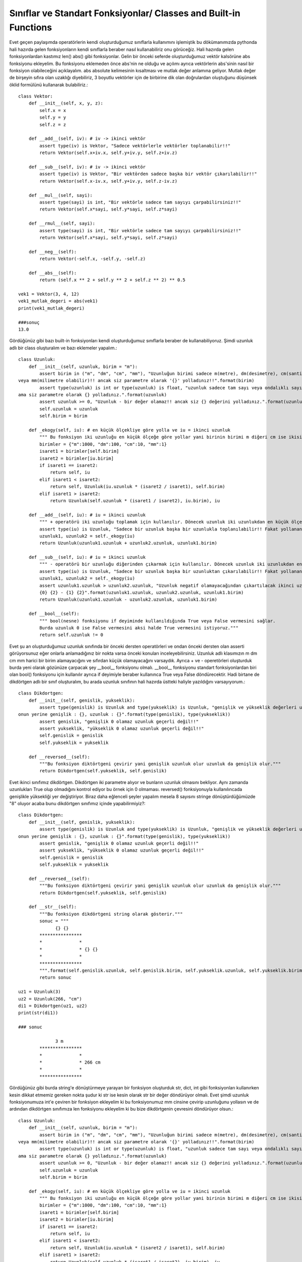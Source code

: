 .. meta::
   :description: İteratorlar / Iterators
   :keywords: iterator

.. highlight:: py3

**************************
Sınıflar ve Standart Fonksiyonlar/ Classes and Built-in Functions
**************************

Evet geçen paylaşımda operatörlerin kendi oluşturduğumuz sınıflarla kullanımını işlemiştik bu dökümanımızda pythonda hali hazırda gelen fonksiyonların kendi sınıflarla beraber nasıl kullanabiliriz onu görüceğiz. Hali hazırda gelen fonksiyonlardan kastımız len() abs() gibi fonksiyonlar. Gelin bir önceki seferde oluşturduğumuz vektör kalsörüne abs fonksiyonu ekleyelim. Bu fonksiyonu eklemeden önce abs'nin ne olduğu ve açılımı ayrıca vektörlerin abs'sinin nasıl bir fonksiyon olabileceğini açıklayalım. abs absolute kelimesinin kısaltması ve mutlak değer anlamına geliyor. Mutlak değer de birşeyin sıfıra olan uzaklığı diyebiliriz, 3 boyutlu vektörler için de birbirine dik olan doğrulardan oluştuğunu düşünsek öklid formülünü kullanarak bulabiliriz.::

    class Vektor:
        def __init__(self, x, y, z):
            self.x = x
            self.y = y
            self.z = z
            
        def __add__(self, iv): # iv -> ikinci vektör
            assert type(iv) is Vektor, "Sadece vektörlerle vektörler toplanabilir!!"
            return Vektor(self.x+iv.x, self.y+iv.y, self.z+iv.z)
        
        def __sub__(self, iv): # iv -> ikinci vektör
            assert type(iv) is Vektor, "Bir vektörden sadece başka bir vektör çıkarılabilir!!"
            return Vektor(self.x-iv.x, self.y+iv.y, self.z-iv.z)
            
        def __mul__(self, sayi):
            assert type(sayi) is int, "Bir vektörle sadece tam sayıyı çarpabilirsiniz!!"
            return Vektor(self.x*sayi, self.y*sayi, self.z*sayi)
        
        def __rmul__(self, sayi):
            assert type(sayi) is int, "Bir vektörle sadece tam sayıyı çarpabilirsiniz!!"
            return Vektor(self.x*sayi, self.y*sayi, self.z*sayi)
            
        def __neg__(self):
            return Vektor(-self.x, -self.y, -self.z)
            
        def __abs__(self):
            return (self.x ** 2 + self.y ** 2 + self.z ** 2) ** 0.5
        
    vek1 = Vektor(3, 4, 12)
    vek1_mutlak_degeri = abs(vek1)
    print(vek1_mutlak_degeri)
    
    ###sonuç
    13.0
    
Gördüğünüz gibi bazı built-in fonksiyonları kendi oluşturduğumuz sınıflarla beraber de kullanabiliyoruz. Şimdi uzunluk adlı bir class oluşturalım ve bazı eklemeler yapalım.::

    class Uzunluk:
        def __init__(self, uzunluk, birim = "m"):
            assert birim in ("m", "dm", "cm", "mm"), "Uzunluğun birimi sadece m(metre), dm(desimetre), cm(santimetre) \
    veya mm(milimetre olabilir)!! ancak siz parametre olarak '{}' yolladınız!!".format(birim)
            assert type(uzunluk) is int or type(uzunluk) is float, "uzunluk sadece tam sayı veya ondalıklı sayı olabilir!! \
    ama siz parametre olarak {} yolladınız.".format(uzunluk)
            assert uzunluk >= 0, "Uzunluk - bir değer olamaz!! ancak siz {} değerini yolladınız.".format(uzunluk)
            self.uzunluk = uzunluk
            self.birim = birim
        
        def _ekogy(self, iu): # en küçük ölçekliye göre yolla ve iu = ikinci uzunluk
            """ Bu fonksiyon iki uzunluğu en küçük ölçeğe göre yollar yani birinin birimi m diğeri cm ise ikisini de cm cinsinden yollar. """
            birimler = {"m":1000, "dm":100, "cm":10, "mm":1}
            isaret1 = birimler[self.birim]
            isaret2 = birimler[iu.birim]
            if isaret1 == isaret2:
                return self, iu
            elif isaret1 < isaret2:
                return self, Uzunluk(iu.uzunluk * (isaret2 / isaret1), self.birim)
            elif isaret1 > isaret2:
                return Uzunluk(self.uzunluk * (isaret1 / isaret2), iu.birim), iu
        
        def __add__(self, iu): # iu = ikinci uzunluk
            """ + operatörü iki uzunluğu toplamak için kullanılır. Dönecek uzunluk iki uzunlukdan en küçük ölçeklinin birimindendir."""
            assert type(iu) is Uzunluk, "Sadece bir uzunluk başka bir uzunlukla toplanılabilir!! Fakat yollanan parametre {}".format(type(iu))
            uzunluk1, uzunluk2 = self._ekogy(iu)
            return Uzunluk(uzunluk1.uzunluk + uzunluk2.uzunluk, uzunluk1.birim)
            
        def __sub__(self, iu): # iu = ikinci uzunluk
            """ - operatörü bir uzunluğu diğerinden çıkarmak için kullanılır. Dönecek uzunluk iki uzunlukdan en küçük ölçeklinin birimindendir."""
            assert type(iu) is Uzunluk, "Sadece bir uzunluk başka bir uzunluktan çıkarılabilir!! Fakat yollanan parametre {}".format(type(iu))
            uzunluk1, uzunluk2 = self._ekogy(iu)
            assert uzunluk1.uzunluk > uzunluk2.uzunluk, "Uzunluk negatif olamayacağından çıkartılacak ikinci uzunluk kısa olmamalı!! \
            {0} {2} - {1} {2}".format(uzunluk1.uzunluk, uzunluk2.uzunluk, uzunluk1.birim)
            return Uzunluk(uzunluk1.uzunluk - uzunluk2.uzunluk, uzunluk1.birim)
            
        def __bool__(self):
            """ bool(nesne) fonksiyonu if deyiminde kullanıldığında True veya False vermesini sağlar. 
            Burda uzunluk 0 ise False vermesini aksi halde True vermesini istiyoruz."""
            return self.uzunluk != 0
            
Evet şu an oluşturduğumuz uzunluk sınıfında bir önceki dersten operatörleri ve ondan önceki dersten olan asserti görüyorsunuz eğer onlarla anlamadığınız bir nokta varsa önceki konuları inceleyebilirsiniz. Uzunluk adlı klasımızın m dm cm mm harici bir birim alamayacığını ve sıfırdan küçük olamayacağını varsaydık. Ayrıca + ve - operetörleri oluşturduk burda yeni olarak gözünüze çarpacak şey __bool__ fonksiyonu olmalı. __bool__ fonksiyonu standart fonksiyonlardan biri olan bool() fonksiyonu için kullanılır ayrıca if deyimiyle beraber kullanınca True veya False döndürecektir. Hadi birtane de dikdörtgen adlı bir sınıf oluşturalım, bu arada uzunluk sınıfının hali hazırda üstteki haliyle yazıldığını varsayıyorum.::

    class Dikdortgen:
        def __init__(self, genislik, yukseklik):
            assert type(genislik) is Uzunluk and type(yukseklik) is Uzunluk, "genişlik ve yükseklik değerleri uzunluk cinsinden olmalı!! \
    onun yerine genişlik : {}, uzunluk : {}".format(type(genislik), type(yukseklik))
            assert genislik, "genişlik 0 olamaz uzunluk geçerli değil!!"
            assert yukseklik, "yükseklik 0 olamaz uzunluk geçerli değil!!"
            self.genislik = genislik
            self.yukseklik = yukseklik

        def __reversed__(self):
            """Bu fonksiyon diktörtgeni çevirir yani genişlik uzunluk olur uzunluk da genişlik olur."""
            return Dikdortgen(self.yukseklik, self.genislik)

Evet ikinci sınıfımız dikdörtgen. Dikdörtgen iki parametre alıyor ve bunların uzunluk olmasını bekliyor. Aynı zamanda uzunlukları True olup olmadığını kontrol ediyor bu örnek için 0 olmaması. reversed() fonksiyonuyla kullanılıncada genişlikle yüksekliği yer değiştiriyor. Biraz daha eğlenceli şeyler yapalım mesela 8 sayısını stringe dönüştürdüğümüzde "8" oluyor acaba bunu dikdörtgen sınıfımız içinde yapabilirmiyiz?::

    class Dikdortgen:
        def __init__(self, genislik, yukseklik):
            assert type(genislik) is Uzunluk and type(yukseklik) is Uzunluk, "genişlik ve yükseklik değerleri uzunluk cinsinden olmalı!! \
    onun yerine genişlik : {}, uzunluk : {}".format(type(genislik), type(yukseklik))
            assert genislik, "genişlik 0 olamaz uzunluk geçerli değil!!"
            assert yukseklik, "yükseklik 0 olamaz uzunluk geçerli değil!!"
            self.genislik = genislik
            self.yukseklik = yukseklik
        
        def __reversed__(self):
            """Bu fonksiyon diktörtgeni çevirir yani genişlik uzunluk olur uzunluk da genişlik olur."""
            return Dikdortgen(self.yukseklik, self.genislik)

        def __str__(self):
            """Bu fonksiyon dikdörtgeni string olarak gösterir."""
            sonuc = """
                  {} {}
            ****************
            *              *
            *              * {} {}
            *              *
            ****************
            """.format(self.genislik.uzunluk, self.genislik.birim, self.yukseklik.uzunluk, self.yukseklik.birim)
            return sonuc
    
    uz1 = Uzunluk(3)
    uz2 = Uzunluk(266, "cm")
    di1 = Dikdortgen(uz1, uz2)
    print(str(di1))
    
    ### sonuc
    
                  3 m
            ****************
            *              *
            *              * 266 cm
            *              *
            ****************

Gördüğünüz gibi burda string'e dönüştürmeye yarayan bir fonksiyon oluşturduk str, dict, int gibi fonksiyonları kullanırken kesin dikkat etmemiz gereken nokta şudur ki str ise kesin olarak str bir değer döndürüyor olmalı. Evet şimdi uzunluk fonksiyonumuza int'e çeviren bir fonksiyon ekleyelim ki bu fonksiyonumuz mm cinsine çevirip uzunluğunu yollasın ve de ardından dikdörtgen sınıfımıza len fonksiyonu ekleyelim ki bu bize dikdörtgenin çevresini döndürüyor olsun.::

    class Uzunluk:
        def __init__(self, uzunluk, birim = "m"):
            assert birim in ("m", "dm", "cm", "mm"), "Uzunluğun birimi sadece m(metre), dm(desimetre), cm(santimetre) \
    veya mm(milimetre olabilir)!! ancak siz parametre olarak '{}' yolladınız!!".format(birim)
            assert type(uzunluk) is int or type(uzunluk) is float, "uzunluk sadece tam sayı veya ondalıklı sayı olabilir!! \
    ama siz parametre olarak {} yolladınız.".format(uzunluk)
            assert uzunluk >= 0, "Uzunluk - bir değer olamaz!! ancak siz {} değerini yolladınız.".format(uzunluk)
            self.uzunluk = uzunluk
            self.birim = birim
        
        def _ekogy(self, iu): # en küçük ölçekliye göre yolla ve iu = ikinci uzunluk
            """ Bu fonksiyon iki uzunluğu en küçük ölçeğe göre yollar yani birinin birimi m diğeri cm ise ikisini de cm cinsinden yollar. """
            birimler = {"m":1000, "dm":100, "cm":10, "mm":1}
            isaret1 = birimler[self.birim]
            isaret2 = birimler[iu.birim]
            if isaret1 == isaret2:
                return self, iu
            elif isaret1 < isaret2:
                return self, Uzunluk(iu.uzunluk * (isaret2 / isaret1), self.birim)
            elif isaret1 > isaret2:
                return Uzunluk(self.uzunluk * (isaret1 / isaret2), iu.birim), iu
        
        def __add__(self, iu): # iu = ikinci uzunluk
            """ + operatörü iki uzunluğu toplamak için kullanılır. Dönecek uzunluk iki uzunlukdan en küçük ölçeklinin birimindendir."""
            assert type(iu) is Uzunluk, "Sadece bir uzunluk başka bir uzunlukla toplanılabilir!! Fakat yollanan parametre {}".format(type(iu))
            uzunluk1, uzunluk2 = self._ekogy(iu)
            return Uzunluk(uzunluk1.uzunluk + uzunluk2.uzunluk, uzunluk1.birim)
            
        def __sub__(self, iu): # iu = ikinci uzunluk
            """ - operatörü bir uzunluğu diğerinden çıkarmak için kullanılır. Dönecek uzunluk iki uzunlukdan en küçük ölçeklinin birimindendir."""
            assert type(iu) is Uzunluk, "Sadece bir uzunluk başka bir uzunluktan çıkarılabilir!! Fakat yollanan parametre {}".format(type(iu))
            uzunluk1, uzunluk2 = self._ekogy(iu)
            assert uzunluk1.uzunluk > uzunluk2.uzunluk, "Uzunluk negatif olamayacağından çıkartılacak ikinci uzunluk kısa olmamalı!! \
            {0} {2} - {1} {2}".format(uzunluk1.uzunluk, uzunluk2.uzunluk, uzunluk1.birim)
            return Uzunluk(uzunluk1.uzunluk - uzunluk2.uzunluk, uzunluk1.birim)
        
        def __int__(self):
            """ Uzunluğu önce mm cinsinden bulur ve uzunluğunu integer olarak döndürür."""
            birimler = {"m":1000, "dm":100, "cm":10, "mm":1}
            sonuc = self.uzunluk * birimler[self.birim]
            return int(sonuc)
            
        def __bool__(self):
            """ bool(nesne) fonksiyonu if deyiminde kullanıldığında True veya False vermesini sağlar. 
            Burda uzunluk 0 ise False vermesini aksi halde True vermesini istiyoruz."""
            return self.uzunluk != 0
        
    class Dikdortgen:
        def __init__(self, genislik, yukseklik):
            assert type(genislik) is Uzunluk and type(yukseklik) is Uzunluk, "genişlik ve yükseklik değerleri uzunluk cinsinden olmalı!! \
    onun yerine genişlik : {}, uzunluk : {}".format(type(genislik), type(yukseklik))
            assert genislik, "genişlik 0 olamaz uzunluk geçerli değil!!"
            assert yukseklik, "yükseklik 0 olamaz uzunluk geçerli değil!!"
            self.genislik = genislik
            self.yukseklik = yukseklik
        
        def __len__(self):
            """Bu fonksiyon dikdörtgenin kenarları toplamını int cinsinden yollar. Eğer float sayılar varsa tam olarak doğru çalışmayabilir."""
            return int(self.genislik + self.genislik + self.yukseklik + self.yukseklik)
        
        def __reversed__(self):
            """Bu fonksiyon diktörtgeni çevirir yani genişlik uzunluk olur uzunluk da genişlik olur."""
            return Dikdortgen(self.yukseklik, self.genislik)

        def __str__(self):
            """Bu fonksiyon dikdörtgeni string olarak gösterir."""
            sonuc = """
                  {} {}
            ****************
            *              *
            *              * {} {}
            *              *
            ****************
            """.format(self.genislik.uzunluk, self.genislik.birim, self.yukseklik.uzunluk, self.yukseklik.birim)
            return sonuc
            
Evet konsepti genel olarak anladığınızı düşünerek değiştirilme ihtimali olan standart fonksiyonları ve çalışması için gereken hallerini liste halinde veriyorum.::

    Bunun altındakiler o sınıftan temel veri tiplerini oluşturmak üzere
    ve mutlaka o sınıftan bir üye döndürmeli!
    __int__(self):      -> int
    __str__(self):      -> str
    __float__(self):    -> float
    __list__(self):     -> list
    __tuple__(self):    -> tuple
    __bool__(self):     -> bool
    __chr__(self):      -> chr
    __set__(self):      -> set
    __frozenset__(self) -> frozenset
    __dict__(self):     -> dict
    __complex__(self):  -> complex
    
    Mutlak değer anlamına gelmektedir. Herhangi birşey döndürebilmesine rağmen integer
    döndürmek ve mantıklı yerlerde kullanmak daha iyi olacaktır.
    __abs__(self): -> herhangi birşey
    
    Divmod tam böleni ve modunu beraber gönderen bir fonksiyondur. Rdivmod ise 
    sağdan sola doğru işleyecek.
    __divmod__(self, ip): -> herhangi birşey
    
    Pow fonksiyonu aynı zamanda standart fonksiyon olan pow içinde kullanılır.
    3. yü herhangi birşeye eşitleyerek a ** b gibi bir kullanımı da sabit tutabilirsiniz.
    rpow da tahmin edeceğiniz üzere tersten işleyeni
    __pow__(self, ip, up = ...): -> herhangi birşey
    __rpow__(self)
    
    Repr representten geliyor olmalı yani kendini tanıtmak printe parametre olarak yolladığınızda
    bastırılıcak şey ve string döndürmesi şart.
    __repr__(self): -> str
    
    Len fonksiyonu eleman sayısıyla alakalıdır ve integer döndürmesi şart.
    __len__(self): -> int
    
    Reversed fonksiyonu ters çevirilmiş hali demek.
    __reversed__(self): -> herhangi bir şey
    
    Round da yuvarlama anlamında ikincisini standart bir şeye eşitleyebilirsiniz.
    __round__(self, ip = ...): -> herhangi bir şey
    
    
NOT: Çoğunu kendim dir komutuyla arayarak ve classlar üzerinde deneyerek buldum bir çok eksiklikler olması muhtemel eğer bulursanız lütfen düzeltin.
